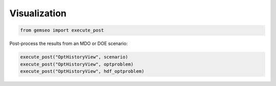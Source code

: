 ..
   Copyright 2021 IRT Saint Exupéry, https://www.irt-saintexupery.com

   This work is licensed under the Creative Commons Attribution-ShareAlike 4.0
   International License. To view a copy of this license, visit
   http://creativecommons.org/licenses/by-sa/4.0/ or send a letter to Creative
   Commons, PO Box 1866, Mountain View, CA 94042, USA.

=============
Visualization
=============

.. code-block:: python

    from gemseo import execute_post

Post-process the results from an MDO or DOE scenario:

.. code-block:: python

    execute_post("OptHistoryView", scenario)
    execute_post("OptHistoryView", optproblem)
    execute_post("OptHistoryView", hdf_optproblem)
